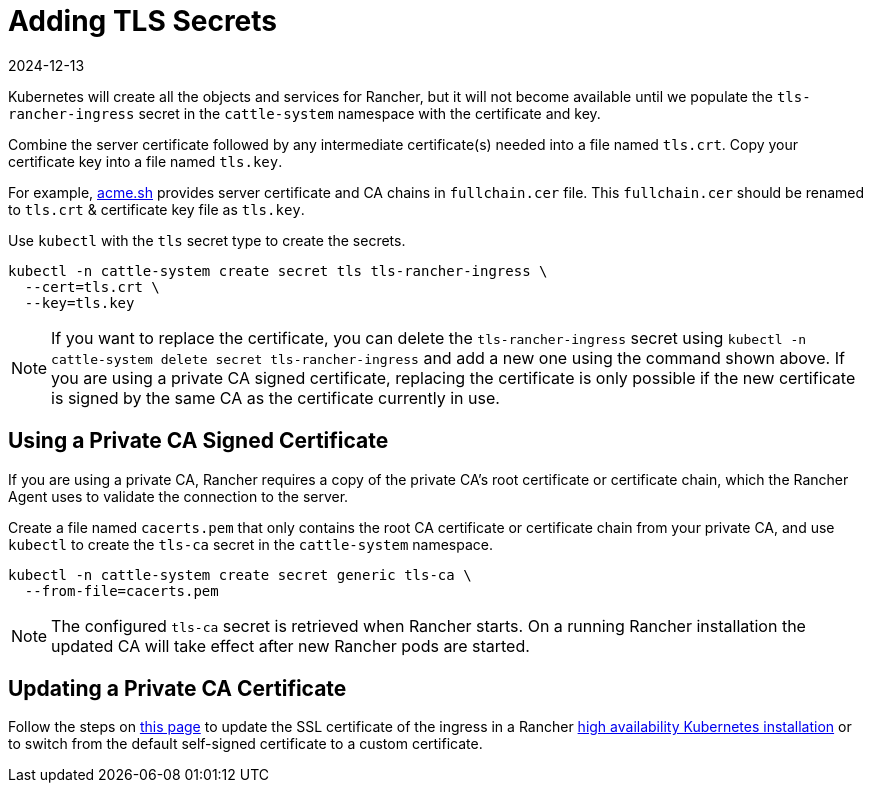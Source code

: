= Adding TLS Secrets
:page-languages: [en, zh]
:revdate: 2024-12-13
:page-revdate: {revdate}

Kubernetes will create all the objects and services for Rancher, but it will not become available until we populate the `tls-rancher-ingress` secret in the `cattle-system` namespace with the certificate and key.

Combine the server certificate followed by any intermediate certificate(s) needed into a file named `tls.crt`. Copy your certificate key into a file named `tls.key`.

For example, https://acme.sh[acme.sh] provides server certificate and CA chains in `fullchain.cer` file.
This `fullchain.cer` should be renamed to `tls.crt` & certificate key file as `tls.key`.

Use `kubectl` with the `tls` secret type to create the secrets.

----
kubectl -n cattle-system create secret tls tls-rancher-ingress \
  --cert=tls.crt \
  --key=tls.key
----

[NOTE]
====

If you want to replace the certificate, you can delete the `tls-rancher-ingress` secret using `kubectl -n cattle-system delete secret tls-rancher-ingress` and add a new one using the command shown above. If you are using a private CA signed certificate, replacing the certificate is only possible if the new certificate is signed by the same CA as the certificate currently in use.
====


== Using a Private CA Signed Certificate

If you are using a private CA, Rancher requires a copy of the private CA's root certificate or certificate chain, which the Rancher Agent uses to validate the connection to the server.

Create a file named `cacerts.pem` that only contains the root CA certificate or certificate chain from your private CA, and use `kubectl` to create the `tls-ca` secret in the `cattle-system` namespace.

----
kubectl -n cattle-system create secret generic tls-ca \
  --from-file=cacerts.pem
----

[NOTE]
====

The configured `tls-ca` secret is retrieved when Rancher starts. On a running Rancher installation the updated CA will take effect after new Rancher pods are started.
====


== Updating a Private CA Certificate

Follow the steps on xref:installation-and-upgrade/resources/update-rancher-certificate.adoc[this page] to update the SSL certificate of the ingress in a Rancher xref:installation-and-upgrade/install-rancher.adoc[high availability Kubernetes installation] or to switch from the default self-signed certificate to a custom certificate.
